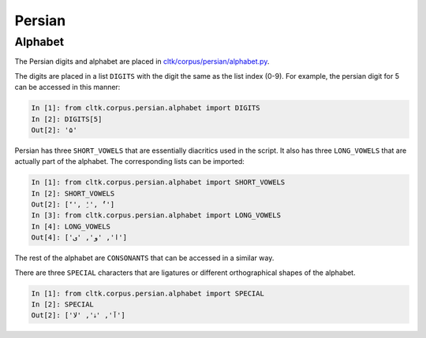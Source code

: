 Persian
********


Alphabet
=========

The Persian digits and alphabet are placed in `cltk/corpus/persian/alphabet.py <https://github.com/cltk/cltk/blob/master/cltk/corpus/persian/alphabet.py>`_.

The digits are placed in a list ``DIGITS`` with the digit the same as the list index (0-9). For example, the persian digit for 5 can be accessed in this manner:

.. code-block:: python

   In [1]: from cltk.corpus.persian.alphabet import DIGITS
   In [2]: DIGITS[5]
   Out[2]: '۵'

Persian has three ``SHORT_VOWELS`` that are essentially diacritics used in the script. It also has three ``LONG_VOWELS`` that are actually part of the alphabet. The corresponding lists can be imported:

.. code-block:: python

   In [1]: from cltk.corpus.persian.alphabet import SHORT_VOWELS
   In [2]: SHORT_VOWELS
   Out[2]: ['َ', 'ِ', 'ُ']
   In [3]: from cltk.corpus.persian.alphabet import LONG_VOWELS
   In [4]: LONG_VOWELS
   Out[4]: ['ا', 'و', 'ی']

The rest of the alphabet are ``CONSONANTS`` that can be accessed in a similar way.

There are three ``SPECIAL`` characters that are ligatures or different orthographical shapes of the alphabet.

.. code-block:: python

   In [1]: from cltk.corpus.persian.alphabet import SPECIAL
   In [2]: SPECIAL
   Out[2]: ['ﺁ', 'ۀ', 'ﻻ']
